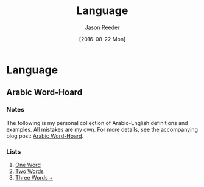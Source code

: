 #+TITLE: Language
#+DATE:  [2016-08-22 Mon]
#+AUTHOR: Jason Reeder
#+OPTIONS: toc:nil num:nil
* Language
** Arabic Word-Hoard
*** Notes
The following is my personal collection of Arabic-English definitions and examples. All mistakes are my own. For more details, see the accompanying blog post: [[file:../arabic_word-hoard.org][Arabic Word-Hoard]].
*** Lists
1. [[file:arabic_vocab_one.org][One Word]]
2. [[file:arabic_vocab_two.org][Two Words]]
3. [[file:arabic_vocab_three.org][Three Words +]]
